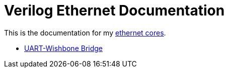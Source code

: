 = Verilog Ethernet Documentation

This is the documentation for my https://github.com/Forty-Bot/ethernet[ethernet
cores].

* xref:uart_wb_bridge.adoc[UART-Wishbone Bridge]
